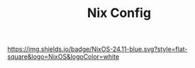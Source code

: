 #+TITLE: Nix Config

[[https://nixos.org][https://img.shields.io/badge/NixOS-24.11-blue.svg?style=flat-square&logo=NixOS&logoColor=white]]
